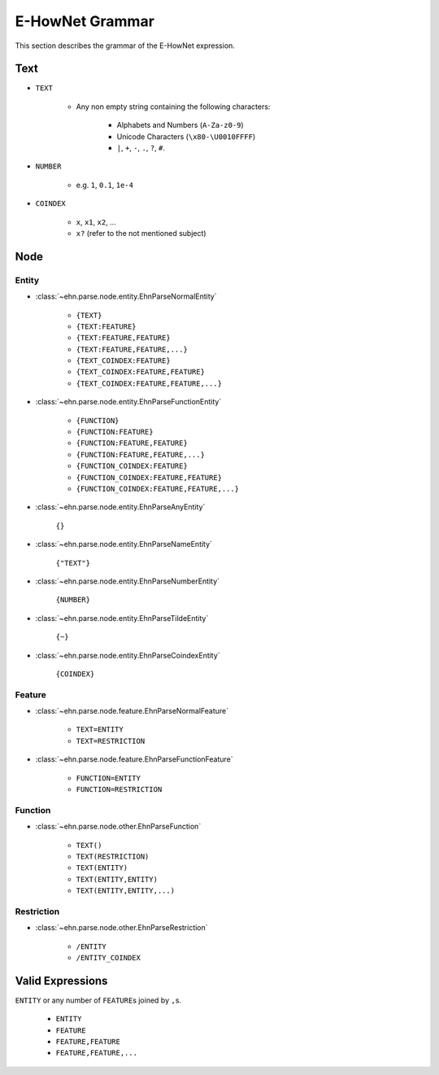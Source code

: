 E-HowNet Grammar
================

This section describes the grammar of the E-HowNet expression.

Text
----

- ``TEXT``

   - Any non empty string containing the following characters:

      - Alphabets and Numbers (``A-Za-z0-9``)
      - Unicode Characters (``\x80-\U0010FFFF``)
      - ``|``, ``+``, ``-``, ``.``, ``?``, ``#``.

- ``NUMBER``

   - e.g. ``1``, ``0.1``, ``1e-4``

- ``COINDEX``

   - ``x``, ``x1``, ``x2``, ...
   - ``x?`` (refer to the not mentioned subject)

Node
----

Entity
^^^^^^

- :class:`~ehn.parse.node.entity.EhnParseNormalEntity`

   - ``{TEXT}``
   - ``{TEXT:FEATURE}``
   - ``{TEXT:FEATURE,FEATURE}``
   - ``{TEXT:FEATURE,FEATURE,...}``
   - ``{TEXT_COINDEX:FEATURE}``
   - ``{TEXT_COINDEX:FEATURE,FEATURE}``
   - ``{TEXT_COINDEX:FEATURE,FEATURE,...}``

- :class:`~ehn.parse.node.entity.EhnParseFunctionEntity`

   - ``{FUNCTION}``
   - ``{FUNCTION:FEATURE}``
   - ``{FUNCTION:FEATURE,FEATURE}``
   - ``{FUNCTION:FEATURE,FEATURE,...}``
   - ``{FUNCTION_COINDEX:FEATURE}``
   - ``{FUNCTION_COINDEX:FEATURE,FEATURE}``
   - ``{FUNCTION_COINDEX:FEATURE,FEATURE,...}``

- :class:`~ehn.parse.node.entity.EhnParseAnyEntity`

   ``{}``

- :class:`~ehn.parse.node.entity.EhnParseNameEntity`

   ``{"TEXT"}``

- :class:`~ehn.parse.node.entity.EhnParseNumberEntity`

   ``{NUMBER}``

- :class:`~ehn.parse.node.entity.EhnParseTildeEntity`

   ``{~}``

   .. deprecated:: 0.6

- :class:`~ehn.parse.node.entity.EhnParseCoindexEntity`

   ``{COINDEX}``

Feature
^^^^^^^

- :class:`~ehn.parse.node.feature.EhnParseNormalFeature`

   - ``TEXT=ENTITY``
   - ``TEXT=RESTRICTION``

- :class:`~ehn.parse.node.feature.EhnParseFunctionFeature`

   - ``FUNCTION=ENTITY``
   - ``FUNCTION=RESTRICTION``

Function
^^^^^^^^
- :class:`~ehn.parse.node.other.EhnParseFunction`

   - ``TEXT()``
   - ``TEXT(RESTRICTION)``
   - ``TEXT(ENTITY)``
   - ``TEXT(ENTITY,ENTITY)``
   - ``TEXT(ENTITY,ENTITY,...)``

Restriction
^^^^^^^^^^^
- :class:`~ehn.parse.node.other.EhnParseRestriction`

   - ``/ENTITY``
   - ``/ENTITY_COINDEX``

Valid Expressions
-----------------
``ENTITY`` or any number of ``FEATURE``\ s joined by ``,``\ s.

   - ``ENTITY``
   - ``FEATURE``
   - ``FEATURE,FEATURE``
   - ``FEATURE,FEATURE,...``
